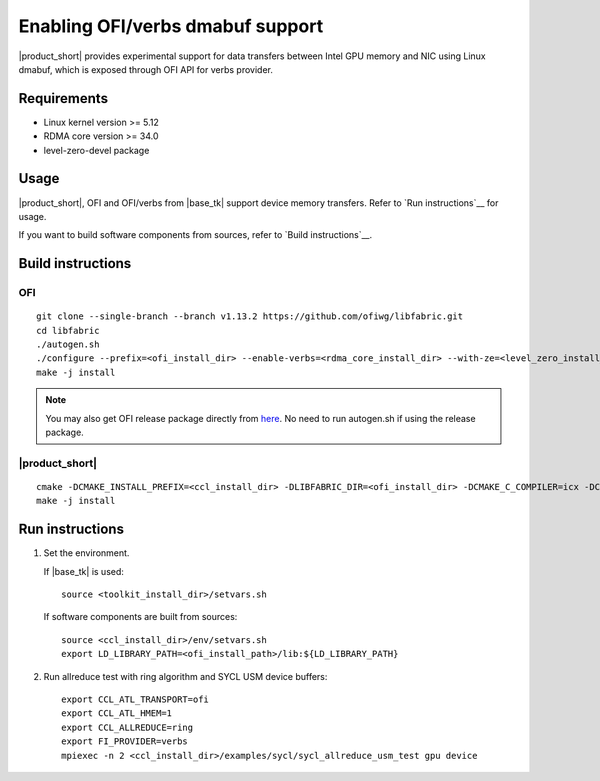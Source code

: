 .. _`here`: https://github.com/ofiwg/libfabric/releases/tag/v1.13.2
.. _`documentation`: https://one-api.gitlab-pages.devtools.intel.com/level_zero/core/PROG.html#affinity-mask

=====================================
Enabling OFI/verbs dmabuf support
=====================================

|product_short| provides experimental support for data transfers between Intel GPU memory and NIC using Linux dmabuf, which is exposed through OFI API for verbs provider.


Requirements
############

- Linux kernel version >= 5.12
- RDMA core version >= 34.0
- level-zero-devel package


Usage
#####

|product_short|, OFI and OFI/verbs from |base_tk| support device memory transfers. Refer to `Run instructions`__ for usage.

If you want to build software components from sources, refer to `Build instructions`__.


Build instructions
##################

OFI
***

::

    git clone --single-branch --branch v1.13.2 https://github.com/ofiwg/libfabric.git
    cd libfabric
    ./autogen.sh
    ./configure --prefix=<ofi_install_dir> --enable-verbs=<rdma_core_install_dir> --with-ze=<level_zero_install_dir> --enable-ze-dlopen=yes
    make -j install

.. note::
    You may also get OFI release package directly from `here`_.
    No need to run autogen.sh if using the release package.

|product_short|
***************

::

    cmake -DCMAKE_INSTALL_PREFIX=<ccl_install_dir> -DLIBFABRIC_DIR=<ofi_install_dir> -DCMAKE_C_COMPILER=icx -DCMAKE_CXX_COMPILER=dpcpp -DCOMPUTE_BACKEND=dpcpp -DENABLE_OFI_HMEM=1 ..
    make -j install


Run instructions
################

1. Set the environment.

   If |base_tk| is used:

   ::

       source <toolkit_install_dir>/setvars.sh

   If software components are built from sources:

   ::

       source <ccl_install_dir>/env/setvars.sh
       export LD_LIBRARY_PATH=<ofi_install_path>/lib:${LD_LIBRARY_PATH}

2. Run allreduce test with ring algorithm and SYCL USM device buffers:

   ::

       export CCL_ATL_TRANSPORT=ofi
       export CCL_ATL_HMEM=1
       export CCL_ALLREDUCE=ring
       export FI_PROVIDER=verbs
       mpiexec -n 2 <ccl_install_dir>/examples/sycl/sycl_allreduce_usm_test gpu device
